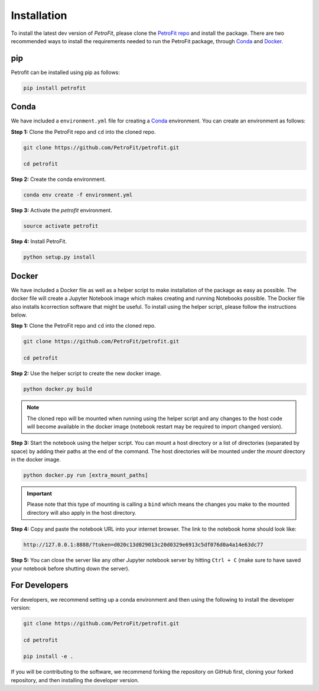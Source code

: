 ############
Installation
############

To install the latest dev version of `PetroFit`, please clone the `PetroFit repo <https://github.com/PetroFit/petrofit>`_
and install the package. There are two recommended ways to install the requirements needed to run the PetroFit package, through
`Conda <https://docs.conda.io/projects/conda/en/latest/user-guide/getting-started.html>`_ and
`Docker <https://docs.docker.com/get-docker/>`_.

pip
****
Petrofit can be installed using pip as follows:

.. code-block:: bash

    pip install petrofit

Conda
*****

We have included a ``environment.yml`` file for creating a
`Conda <https://docs.conda.io/projects/conda/en/latest/user-guide/getting-started.html>`_ environment. You can create an
environment as follows:

**Step 1:** Clone the PetroFit repo and ``cd`` into the cloned repo.

.. code-block:: bash

    git clone https://github.com/PetroFit/petrofit.git

    cd petrofit


**Step 2:** Create the conda environment.

.. code-block:: bash

    conda env create -f environment.yml

**Step 3:** Activate the `petrofit` environment.

.. code-block:: bash

    source activate petrofit

**Step 4:** Install PetroFit.

.. code-block:: bash

    python setup.py install

Docker
******

We have included a Docker file as well as a helper script to make installation of the package as easy as possible.
The docker file will create a Jupyter Notebook image which makes creating and running Notebooks possible.
The Docker file also installs kcorrection software that might be useful. To install using the helper script, please
follow the instructions below.


**Step 1:** Clone the PetroFit repo and ``cd`` into the cloned repo.

.. code-block:: bash

    git clone https://github.com/PetroFit/petrofit.git

    cd petrofit

**Step 2:** Use the helper script to create the new docker image.

.. code-block:: bash

    python docker.py build


.. Note::

    The cloned repo will be mounted when running using the helper script and any changes to the host code will
    become available in the docker image (notebook restart may be required to import changed version).

**Step 3:** Start the notebook using the helper script. You can mount a host directory or a list of directories
(separated by space) by adding their paths at the end of the command. The host directories will be mounted under
the `mount` directory in the docker image.

.. code-block:: bash

    python docker.py run [extra_mount_paths]

.. important::

    Please note that this type of mounting is calling a ``bind`` which means the changes you make to the mounted directory
    will also apply in the host directory.

**Step 4:** Copy and paste the notebook URL into your internet browser. The link to the notebook home should look like:

.. code-block:: bash

    http://127.0.0.1:8888/?token=d020c13d029013c20d0329e6913c5df076d0a4a14e63dc77

**Step 5:** You can close the server like any other Jupyter notebook server by hitting ``Ctrl + C``
(make sure to have saved your notebook before shutting down the server).

For Developers
**************

For developers, we recommend setting up a conda environment and then using the following to install the developer version:

.. code-block:: bash

    git clone https://github.com/PetroFit/petrofit.git

    cd petrofit

    pip install -e .


If you will be contributing to the software, we recommend forking the repository on GitHub first, cloning your forked repository,
and then installing the developer version.  
